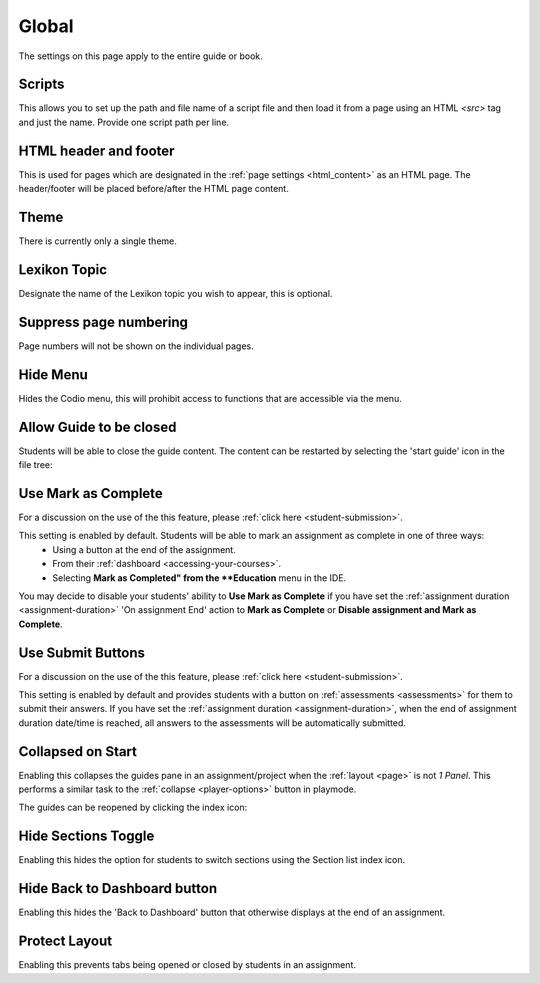 .. meta::
   :description: Global Settings for your Guide.

.. _global:

Global
======

The settings on this page apply to the entire guide or book.

  .. image:: /img/guides/globalsettings.png
     :alt: Global Settings

Scripts
*******

This allows you to set up the path and file name of a script file and then load it from a page using an HTML `<src>` tag and just the name. Provide one script path per line.

HTML header and footer
**********************

This is used for pages which are designated in the :ref:`page settings <html_content>` as an HTML page. The header/footer will be placed before/after the HTML page content.

Theme
*****
There is currently only a single theme.

Lexikon Topic
*************
Designate the name of the Lexikon topic you wish to appear, this is optional.

Suppress page numbering
***********************
Page numbers will not be shown on the individual pages.

Hide Menu
*********
Hides the Codio menu, this will prohibit access to functions that are accessible via the menu.

Allow Guide to be closed
************************
Students will be able to close the guide content. The content can be restarted by selecting the 'start guide' icon in the file tree:

  .. image:: /img/guides/startguides.png
     :alt: StartGuides


Use Mark as Complete
********************
For a discussion on the use of the this feature, please :ref:`click here <student-submission>`.

This setting is enabled by default. Students will be able to mark an assignment as complete in one of three ways: 
    - Using a button at the end of the assignment.
    - From their :ref:`dashboard <accessing-your-courses>`.
    - Selecting **Mark as Completed" from the **Education** menu in the IDE.

You may decide to disable your students' ability to **Use Mark as Complete** if you have set the :ref:`assignment duration <assignment-duration>` 'On assignment End' action to **Mark as Complete** or **Disable assignment and Mark as Complete**.


Use Submit Buttons
******************
For a discussion on the use of the this feature, please :ref:`click here <student-submission>`.

This setting is enabled by default and provides students with a button on :ref:`assessments <assessments>` for them to submit their answers.
If you have set the :ref:`assignment duration <assignment-duration>`, when the end of assignment duration date/time is reached, all answers to the assessments will be automatically submitted.



Collapsed on Start
******************
Enabling this collapses the guides pane in an assignment/project when the :ref:`layout <page>` is not `1 Panel`. This performs a similar task to the :ref:`collapse <player-options>` button in playmode.

The guides can be reopened by clicking the index icon:

  .. image:: /img/openguides.png
     :alt: StartGuides


Hide Sections Toggle
********************
Enabling this hides the option for students to switch sections using the Section list index icon.

Hide Back to Dashboard button
*****************************
Enabling this hides the 'Back to Dashboard' button that otherwise displays at the end of an assignment.


Protect Layout
**************
Enabling this prevents tabs being opened or closed by students in an assignment.


